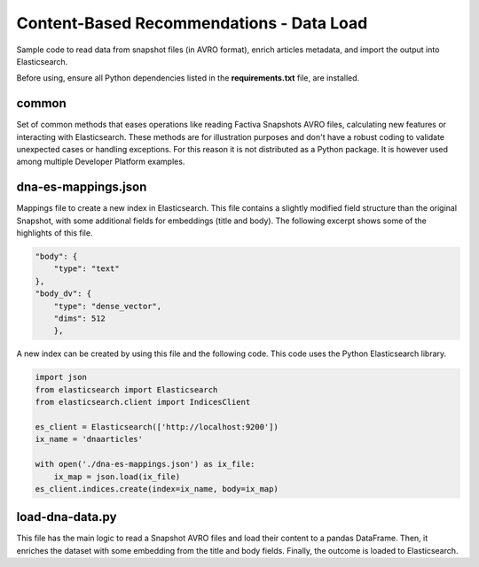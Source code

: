 Content-Based Recommendations - Data Load
#########################################

Sample code to read data from snapshot files (in AVRO format), enrich articles metadata, and import the output into Elasticsearch.

Before using, ensure all Python dependencies listed in the **requirements.txt** file, are installed.


common
======

Set of common methods that eases operations like reading Factiva Snapshots AVRO files, calculating new features or interacting with Elasticsearch. These methods are for illustration purposes and don't have a robust coding to validate unexpected cases or handling exceptions. For this reason it is not distributed as a Python package. It is however used among multiple Developer Platform examples.


dna-es-mappings.json
====================

Mappings file to create a new index in Elasticsearch. This file contains a slightly modified field structure than the original Snapshot, with some additional fields for embeddings (title and body). The following excerpt shows some of the highlights of this file.

.. code-block:: javascript

    "body": {
        "type": "text"
    },
    "body_dv": {
        "type": "dense_vector",
        "dims": 512
        },


A new index can be created by using this file and the following code. This code uses the Python Elasticsearch library.

.. code-block:: python

    import json
    from elasticsearch import Elasticsearch
    from elasticsearch.client import IndicesClient

    es_client = Elasticsearch(['http://localhost:9200'])
    ix_name = 'dnaarticles'

    with open('./dna-es-mappings.json') as ix_file:
        ix_map = json.load(ix_file)
    es_client.indices.create(index=ix_name, body=ix_map)


load-dna-data.py
================

This file has the main logic to read a Snapshot AVRO files and load their content to a pandas DataFrame. Then, it enriches the dataset with some embedding from the title and body fields. Finally, the outcome is loaded to Elasticsearch.
